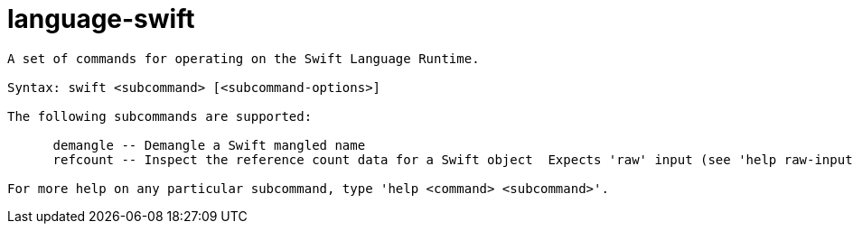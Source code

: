 = language-swift

----
A set of commands for operating on the Swift Language Runtime.

Syntax: swift <subcommand> [<subcommand-options>]

The following subcommands are supported:

      demangle -- Demangle a Swift mangled name
      refcount -- Inspect the reference count data for a Swift object  Expects 'raw' input (see 'help raw-input'.)

For more help on any particular subcommand, type 'help <command> <subcommand>'.
----